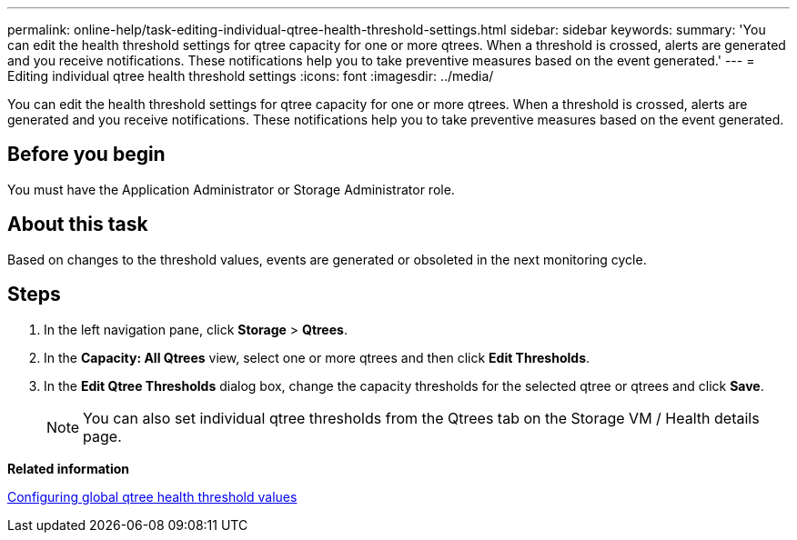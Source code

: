 ---
permalink: online-help/task-editing-individual-qtree-health-threshold-settings.html
sidebar: sidebar
keywords: 
summary: 'You can edit the health threshold settings for qtree capacity for one or more qtrees. When a threshold is crossed, alerts are generated and you receive notifications. These notifications help you to take preventive measures based on the event generated.'
---
= Editing individual qtree health threshold settings
:icons: font
:imagesdir: ../media/

[.lead]
You can edit the health threshold settings for qtree capacity for one or more qtrees. When a threshold is crossed, alerts are generated and you receive notifications. These notifications help you to take preventive measures based on the event generated.

== Before you begin

You must have the Application Administrator or Storage Administrator role.

== About this task

Based on changes to the threshold values, events are generated or obsoleted in the next monitoring cycle.

== Steps

. In the left navigation pane, click *Storage* > *Qtrees*.
. In the *Capacity: All Qtrees* view, select one or more qtrees and then click *Edit Thresholds*.
. In the *Edit Qtree Thresholds* dialog box, change the capacity thresholds for the selected qtree or qtrees and click *Save*.
+
[NOTE]
====
You can also set individual qtree thresholds from the Qtrees tab on the Storage VM / Health details page.
====

*Related information*

xref:task-configuring-global-qtree-health-threshold-values.adoc[Configuring global qtree health threshold values]
